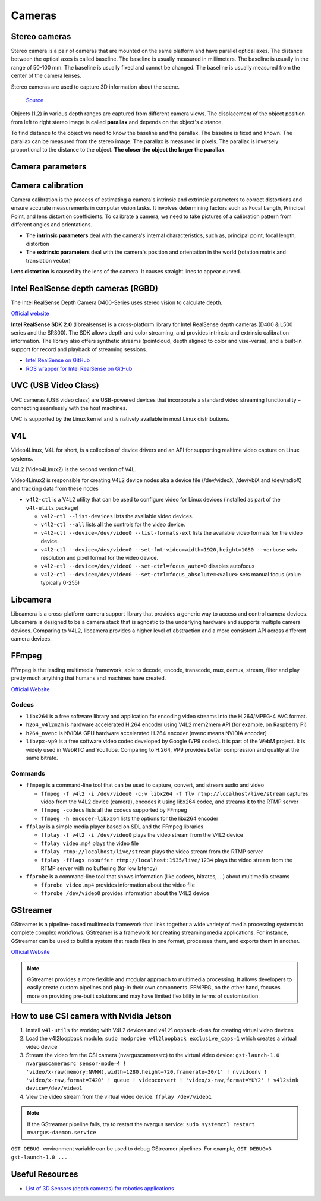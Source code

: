 =======
Cameras
=======

Stereo cameras
==============
Stereo camera is a pair of cameras that are mounted on the same platform and have parallel optical axes. The distance between the optical axes is called
baseline. The baseline is usually measured in millimeters. The baseline is usually in the range of 50-100 mm. The baseline is usually fixed and cannot be
changed. The baseline is usually measured from the center of the camera lenses.

Stereo cameras are used to capture 3D information about the scene.

.. figure:: images/stereo_camera_zed.png
   :alt: Stereo camera
   :width: 500px

.. figure:: images/parallax.png
   :alt: Stereo camera setup
   :width: 400px
   
   `Source <https://www.researchgate.net/figure/Principle-drawing-of-a-stereo-camera-setup-Objects-1-2-in-various-depth-ranges-are_fig5_303307354>`_


Objects (1,2) in various depth ranges are captured from different camera views. The displacement of the object position from left to right stereo image 
is called **parallax** and depends on the object's distance.

To find distance to the object we need to know the baseline and the parallax. The baseline is fixed and known. The parallax can be measured from the
stereo image. The parallax is measured in pixels. The parallax is inversely proportional to the distance to the object. **The closer the object the larger
the parallax**. 

Camera parameters
=================

.. figure:: images/camera_parameters.png
   :alt: Camera parameters
   :width: 500px
   
   `Source <https://download.autodesk.com/us/maya/mayamatchmoveronlinehelp/index.html?url=WS1a9193826455f5ff-e569a012180ce5891-548a.htm,topicNumber=d0e2765>`_

Camera calibration
==================
Camera calibration is the process of estimating a camera's intrinsic and extrinsic parameters to correct distortions and ensure accurate measurements
in computer vision tasks. It involves determining factors such as Focal Length, Principal Point, and lens distortion coefficients.
To calibrate a camera, we need to take pictures of a calibration pattern from different angles and orientations.

* The **intrinsic parameters** deal with the camera's internal characteristics, such as, principal point, focal length, distortion  
* The **extrinsic parameters** deal with the camera's position and orientation in the world (rotation matrix and translation vector)

**Lens distortion** is caused by the lens of the camera. It causes straight lines to appear curved.

.. figure:: images/lens_distortion.png
   :alt: Lens distortion


.. _intel_realsense:
Intel RealSense depth cameras (RGBD)
====================================
The Intel RealSense Depth Camera D400-Series uses stereo vision to calculate depth. 

`Official website <https://www.intelrealsense.com/>`_

**Intel RealSense SDK 2.0** (librealsense) is a cross-platform library for Intel RealSense depth cameras (D400 & L500 series and the SR300).
The SDK allows depth and color streaming, and provides intrinsic and extrinsic calibration information. 
The library also offers synthetic streams (pointcloud, depth aligned to color and vise-versa), 
and a built-in support for record and playback of streaming sessions.

* `Intel RealSense on GitHub <https://github.com/IntelRealSense/librealsense>`_
* `ROS wrapper for Intel RealSense on GitHub <https://github.com/IntelRealSense/realsense-ros>`_

UVC (USB Video Class)
=====================
UVC cameras (USB video class) are USB-powered devices that incorporate a standard video streaming functionality – 
connecting seamlessly with the host machines.

UVC is supported by the Linux kernel and is natively available in most Linux distributions.


V4L
===
Video4Linux, V4L for short, is a collection of device drivers and an API for supporting realtime video capture on Linux systems.

V4L2 (Video4Linux2) is the second version of V4L.

Video4Linux2 is responsible for creating V4L2 device nodes aka a device file (/dev/videoX, /dev/vbiX and /dev/radioX) 
and tracking data from these nodes

* ``v4l2-ctl`` is a V4L2 utility that can be used to configure video for Linux devices (installed as part of the ``v4l-utils`` package)

  - ``v4l2-ctl --list-devices`` lists the available video devices. 
  - ``v4l2-ctl --all`` lists all the controls for the video device.
  - ``v4l2-ctl --device=/dev/video0 --list-formats-ext`` lists the available video formats for the video device.
  - ``v4l2-ctl --device=/dev/video0 --set-fmt-video=width=1920,height=1080 --verbose`` sets resolution and pixel format for the video device.
  - ``v4l2-ctl --device=/dev/video0 --set-ctrl=focus_auto=0`` disables autofocus
  - ``v4l2-ctl --device=/dev/video0 --set-ctrl=focus_absolute=<value>`` sets manual focus (value typically 0-255)


Libcamera
=========
Libcamera is a cross-platform camera support library that provides a generic way to access and control camera devices.
Libcamera is designed to be a camera stack that is agnostic to the underlying hardware and supports multiple camera devices.
Comparing to V4L2, libcamera provides a higher level of abstraction and a more consistent API across different camera devices.

.. figure:: images/libcamera.jpg
   :alt: Libcamera      

   `Source <https://www.raspberrypi.com/news/an-open-source-camera-stack-for-raspberry-pi-using-libcamera/>`_


FFmpeg
======
FFmpeg is the leading multimedia framework, able to decode, encode, transcode, mux, demux, 
stream, filter and play pretty much anything that humans and machines have created.

`Official Website <https://ffmpeg.org/>`_


Codecs
------

* ``libx264`` is a free software library and application for encoding video streams into the H.264/MPEG-4 AVC format.

* ``h264_v4l2m2m`` is hardware accelerated H.264 encoder using V4L2 mem2mem API (for example, on Raspberry Pi)

* ``h264_nvenc`` is NVIDIA GPU hardware accelerated H.264 encoder (nvenc means NVIDIA encoder)

* ``libvpx-vp9`` is a free software video codec developed by Google (VP9 codec). It is part of the WebM project.
  It is widely used in WebRTC and YouTube. Comparing to H.264, VP9 provides better compression and quality at the same bitrate.


Commands
--------

* ``ffmpeg`` is a command-line tool that can be used to capture, convert, and stream audio and video

  - ``ffmpeg -f v4l2 -i /dev/video0 -c:v libx264 -f flv rtmp://localhost/live/stream`` captures video from the V4L2 device (camera), 
    encodes it using libx264 codec, and streams it to the RTMP server

  - ``ffmpeg -codecs`` lists all the codecs supported by FFmpeg

  - ``ffmpeg -h encoder=libx264`` lists the options for the libx264 encoder

* ``ffplay`` is a simple media player based on SDL and the FFmpeg libraries
  
  - ``ffplay -f v4l2 -i /dev/video0`` plays the video stream from the V4L2 device

  - ``ffplay video.mp4`` plays the video file

  - ``ffplay rtmp://localhost/live/stream`` plays the video stream from the RTMP server

  - ``ffplay -fflags nobuffer rtmp://localhost:1935/live/1234`` plays the video stream from the RTMP server with no buffering (for low latency)

* ``ffprobe`` is a command-line tool that shows information (like codecs, bitrates, ...) about multimedia streams 

  - ``ffprobe video.mp4`` provides information about the video file

  - ``ffprobe /dev/video0`` provides information about the V4L2 device


GStreamer
=========
GStreamer is a pipeline-based multimedia framework that links together a wide variety of media processing systems to complete complex workflows.
GStreamer is a framework for creating streaming media applications.
For instance, GStreamer can be used to build a system that reads files in one format, processes them, and exports them in another.

`Official Website <https://gstreamer.freedesktop.org/>`_


.. note::

   GStreamer provides a more flexible and modular approach to multimedia processing. It allows developers to easily create custom pipelines and 
   plug-in their own components. FFMPEG, on the other hand, focuses more on providing pre-built solutions and may have limited 
   flexibility in terms of customization.

How to use CSI camera with Nvidia Jetson
========================================

1. Install ``v4l-utils`` for working with V4L2 devices and ``v4l2loopback-dkms`` for creating virtual video devices

2. Load the v4l2loopback module: ``sudo modprobe v4l2loopback exclusive_caps=1`` which creates a virtual video device

3. Stream the video frm the CSI camera (nvarguscamerasrc) to the virtual video device: 
   ``gst-launch-1.0 nvarguscamerasrc sensor-mode=4 ! 'video/x-raw(memory:NVMM),width=1280,height=720,framerate=30/1' ! nvvidconv ! 'video/x-raw,format=I420' ! queue ! videoconvert ! 'video/x-raw,format=YUY2' ! v4l2sink device=/dev/video1``

4. View the video stream from the virtual video device: ``ffplay /dev/video1``

.. note::
   If the GStreamer pipeline fails, try to restart the nvargus service: ``sudo systemctl restart nvargus-daemon.service``

``GST_DEBUG``- environment variable can be used to debug GStreamer pipelines. For example, ``GST_DEBUG=3 gst-launch-1.0 ...``

Useful Resources
================

* `List of 3D Sensors (depth cameras) for robotics applications <https://rosindustrial.org/3d-camera-survey>`_


